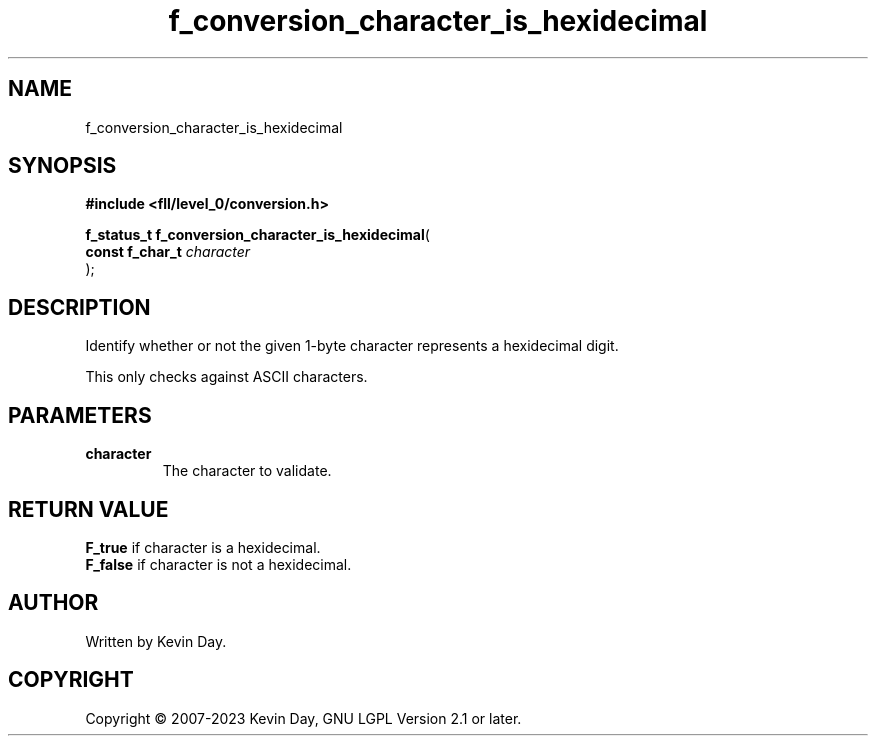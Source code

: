 .TH f_conversion_character_is_hexidecimal "3" "July 2023" "FLL - Featureless Linux Library 0.6.8" "Library Functions"
.SH "NAME"
f_conversion_character_is_hexidecimal
.SH SYNOPSIS
.nf
.B #include <fll/level_0/conversion.h>
.sp
\fBf_status_t f_conversion_character_is_hexidecimal\fP(
    \fBconst f_char_t \fP\fIcharacter\fP
);
.fi
.SH DESCRIPTION
.PP
Identify whether or not the given 1-byte character represents a hexidecimal digit.
.PP
'f' or 'F': Character used to represent the number 15.
.PP
This only checks against ASCII characters.
.SH PARAMETERS
.TP
.B character
The character to validate.

.SH RETURN VALUE
.PP
\fBF_true\fP if character is a hexidecimal.
.br
\fBF_false\fP if character is not a hexidecimal.
.SH AUTHOR
Written by Kevin Day.
.SH COPYRIGHT
.PP
Copyright \(co 2007-2023 Kevin Day, GNU LGPL Version 2.1 or later.

